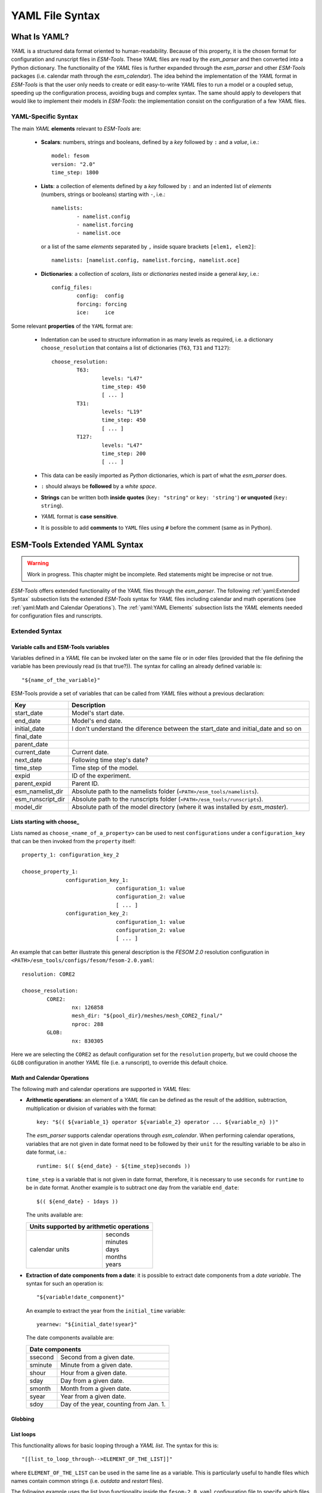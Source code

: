 .. highlight:: shell
.. The next sets up red text for commenting the document. DELETE before merging inito release
.. role:: red

================
YAML File Syntax
================

What Is YAML?
=============

`YAML` is a structured data format oriented to human-readability. Because of this property,
it is the chosen format for configuration and runscript files in `ESM-Tools`. These
`YAML` files are read by the `esm_parser` and then converted into a Python dictionary.
The functionality of the `YAML` files is further expanded through the `esm_parser` and
other `ESM-Tools` packages (i.e. calendar math through the `esm_calendar`). The
idea behind the implementation of the `YAML` format in `ESM-Tools` is that the user only
needs to create or edit easy-to-write `YAML` files to run a model or a coupled setup,
speeding up the configuration process, avoiding bugs and complex syntax.
The same should apply to developers that would like to implement their models
in `ESM-Tools`: the implementation consist on the configuration of a few `YAML` files.

YAML-Specific Syntax
~~~~~~~~~~~~~~~~~~~~

The main `YAML` **elements** relevant to `ESM-Tools` are:

  * **Scalars**: numbers, strings and booleans, defined by a `key` followed by ``:`` and a
    `value`, i.e.::

      model: fesom
      version: "2.0"
      time_step: 1800

  * **Lists**: a collection of elements defined by a `key` followed by ``:`` and an indented
    list of `elements` (numbers, strings or booleans) starting with ``-``, i.e.::

      namelists:
              - namelist.config
              - namelist.forcing
              - namelist.oce

   or a list of the same `elements` separated by ``,`` inside square brackets ``[elem1, elem2]``::

       namelists: [namelist.config, namelist.forcing, namelist.oce]

  * **Dictionaries**: a collection of `scalars`, `lists` or `dictionaries` nested inside a
    general `key`, i.e.::

      config_files:
              config:  config
              forcing: forcing
              ice:     ice

Some relevant **properties** of the ``YAML`` format are:

  * Indentation can be used to structure information in as many levels as required, i.e. a dictionary
    ``choose_resolution`` that contains a list of dictionaries (``T63``, ``T31`` and ``T127``)::

      choose_resolution:
              T63:
                      levels: "L47"
                      time_step: 450
                      [ ... ]
              T31:
                      levels: "L19"
                      time_step: 450
                      [ ... ]
              T127:
                      levels: "L47"
                      time_step: 200
                      [ ... ]

  * This data can be easily imported as `Python` dictionaries, which is part of what the `esm_parser`
    does.

  * ``:`` should always be **followed** by a `white space`.

  * **Strings** can be written both **inside quotes** (``key: "string"`` or ``key: 'string'``) **or
    unquoted** (``key: string``).

  * `YAML` format is **case sensitive**.

  * It is possible to add **comments** to ``YAML`` files using ``#`` before the comment (same as in
    Python).

ESM-Tools Extended YAML Syntax
==============================

.. warning::
   Work in progress. This chapter might be incomplete. Red statements might be imprecise or not true.

`ESM-Tools` offers extended functionality of the `YAML` files through the
`esm_parser`. The following :ref:`yaml:Extended Syntax` subsection lists the extended `ESM-Tools`
syntax for `YAML` files including calendar and math operations (see
:ref:`yaml:Math and Calendar Operations`).
The :ref:`yaml:YAML Elements` subsection lists the `YAML` elements needed for configuration files and
runscripts.

Extended Syntax
~~~~~~~~~~~~~~~

Variable calls and ESM-Tools variables
--------------------------------------

Variables defined in a `YAML` file can be invoked later on the same file or in oder files
(provided that the file defining the variable has been previously read :red:`(is that true?)`).
The syntax for calling an already defined variable is::

  "${name_of_the_variable}"

ESM-Tools provide a set of variables that can be called from `YAML` files without a previous
declaration:

.. csv-table::
   :header: Key, Description
   :widths: 15, 85

   start_date,          Model's start date.
   end_date,            Model's end date.
   initial_date,        :red:`I don't understand the diference between the start_date and initial_date and so on`
   final_date,          
   parent_date,         
   current_date,        Current date.
   next_date,           :red:`Following time step's date?`
   time_step,           Time step of the model.
   expid,               ID of the experiment.
   parent_expid,        Parent ID.
   esm_namelist_dir,    "Absolute path to the namelists folder (``<PATH>/esm_tools/namelists``)."
   esm_runscript_dir,   "Absolute path to the runscripts folder (``<PATH>/esm_tools/runscripts``)."
   model_dir,           Absolute path of the model directory (where it was installed by `esm_master`).

Lists starting with choose\_
----------------------------

Lists named as ``choose_<name_of_a_property>`` can be used to nest ``configurations`` under a
``configuration_key`` that can be then invoked from the ``property`` itself::

  property_1: configuration_key_2

  choose_property_1:
                configuration_key_1:
                                configuration_1: value
                                configuration_2: value
                                [ ... ]
                configuration_key_2:
                                configuration_1: value
                                configuration_2: value
                                [ ... ]

An example that can better illustrate this general description is the `FESOM 2.0` resolution
configuration in ``<PATH>/esm_tools/configs/fesom/fesom-2.0.yaml``::

  resolution: CORE2

  choose_resolution:
          CORE2:
                  nx: 126858
                  mesh_dir: "${pool_dir}/meshes/mesh_CORE2_final/"
                  nproc: 288
          GLOB:
                  nx: 830305

Here we are selecting the ``CORE2`` as default configuration set for the ``resolution`` property,
but we could choose the ``GLOB`` configuration in another `YAML` file (i.e. a runscript), to override
this default choice.

Math and Calendar Operations
----------------------------

The following math and calendar operations are supported in `YAML` files:

* **Arithmetic operations**: an element of a `YAML` file can be defined as the result
  of the addition, subtraction, multiplication or division of variables with the format::

    key: "$(( ${variable_1} operator ${variable_2} operator ... ${variable_n} ))"

  The `esm_parser` supports calendar operations through `esm_calendar`. When performing calendar
  operations, variables that are not given in date format need to be followed by their ``unit`` for
  the resulting variable to be also in date format, i.e.::

    runtime: $(( ${end_date} - ${time_step}seconds ))

  ``time_step`` is a variable that is not given in date format, therefore, it is necessary to use
  ``seconds`` for ``runtime`` to be in date format. Another example is to subtract one day from
  the variable ``end_date``::

    $(( ${end_date} - 1days ))

  The units available are:

  ===================== ==================
  Units supported by arithmetic operations
  ========================================
  calendar units        | seconds
                        | minutes
                        | days
                        | months
                        | years
  ===================== ==================

* **Extraction of date components from a date**: it is possible to extract date components from a
  `date variable`. The syntax for such an operation is::

     "${variable!date_component}"

  An example to extract the year from the ``initial_time`` variable::

    yearnew: "${initial_date!syear}"

  The date components available are:

  ========= ======================================
  Date components
  ================================================
  ssecond   Second from a given date.
  sminute   Minute from a given date.
  shour     Hour from a given date.
  sday      Day from a given date.
  smonth    Month from a given date.
  syear     Year from a given date.
  sdoy      Day of the year, counting from Jan. 1.
  ========= ======================================

Globbing
--------

List loops
----------

This functionality allows for basic looping through a `YAML list`. The syntax for this is::

  "[[list_to_loop_through-->ELEMENT_OF_THE_LIST]]"

where ``ELEMENT_OF_THE_LIST`` can be used in the same line as a variable. This is
particularly useful to handle files which names contain common strings (i.e. `outdata` and
`restart` files).

The following example uses the list loop functionality inside the ``fesom-2.0.yaml``
configuration file to specify which files need to be copied from the `work` directory
of runs into the general experiment `outdata` directory. The files to be copied for runs
modeling a couple of months in year 2001 are ``a_ice.fesom.2001.nc``, ``alpha.fesom.2001.nc``,
``atmice_x.fesom.2001.nc``, etc. The string ``.fesom.2001.nc`` is present in all files so we
can use the list loop functionality together with calendar operations (:ref:`yaml:Math and Calendar
Operations`) to have a cleaner and more generalized configure file. First, you need to declare the
list of unshared names::

  outputs: [a_ice,alpha,atmice_x, ... ]

Then, you need to declare the ``outdata_sources`` dictionary::

  outdata_sources:
        "[[outputs-->OUTPUT]]": OUTPUT.fesom.${start_date!syear}.nc

Here, ``"[[outputs-->OUTPUT]]":`` provides the `keys` for this dictionary as ``a_ice``, ``alpha``,
``atmice_x``, etc., and ``OUTPUT`` is later used in the `value` to construct the complete file name
(``a_ice.fesom.2001.nc``, ``alpha.fesom.2001.nc``, ``atmice_x.fesom.2001.nc``, etc.).

Finally, ``outdata_targets`` dictionary can be defined to give different names to `outdata` files
from different runs using `calendar operations`::

  outdata_targets:
        "[[outputs-->OUTPUT]]": OUTPUT.fesom.${start_date!syear!smonth}.${start_date!sday}.nc

The values for the `keys` ``a_ice``, ``alpha``, ``atmice_x``, ..., will be
``a_ice.fesom.200101.01.nc``, ``alpha.fesom.200101.01.nc``, ``atmice_x.fesom.200101.01.nc``, ...,
for a January run, and ``a_ice.fesom.200102.01.nc``, ``alpha.fesom.200102.01.nc``,
``atmice_x.fesom.200102.01.nc``, ..., for a February run.

File Dictionaries
-----------------

File dictionaries are a special type of `YAML` elements that are useful to handle input, output,
forcing, logging, binary and restart files, and that are normally defined inside the
`configuration files` of the model. File dictionary's `keys` are composed by a file dictionary
``type`` followed by ``_`` and an ``option``, and the `elements` consist of a list of ``file_tags``
as `keys` with their respective ``file_paths`` as `values`::

  type_option:
        - file_tag1: file_path1
        - file_tag2: file_path2

The ``file_tags`` need to be consistent throughout the different ``options`` for files to be
correctly handled by ESM-Tools. Exceptionally, ``sources`` files can be tagged differently but
then the option ``files`` is required to link sources tags to general tags used by the other
options (see `File dictionary options` table below).

**File dictionary types**

.. csv-table::
   :header: Key, Description
   :widths: 15, 85

   bin,                 Binary files.
   config,              Configure sources.
   ignore,              ":red:`Files to be ignored?`"
   forcing,             Forcing files. An example is described at the end of this section.
   log,                 Log files.
   outdata,             "Output configuration files. A concised example is described in :ref:`yaml:List Loops`."
   restart_in,          
   restart_out,         

**File dictionary options**

.. csv-table::
   :header: Key, Description
   :widths: 15, 85

   sources,             "Source file paths or source file names to be copied to the target path. **Without this option no files will be handled by ESM-Tools**. If ``targets`` option is not defined, the files are copied into the default `target` directory with the same name as in the `source` directory. In that case, if two files have the same name they are both renamed to end in the dates corresponding to their run (``file_name.extension_YYYYMMDD_YYYYMMDD``)."
   files,               "Links the general file tags (`key`) to the `source` elements defined in ``sources``. ``files`` **is optional**. If not present, all `source` files are copied to the `target` directory, and the `source tags` need to be the same as the ones in ``in_work`` and ``targets``. If present, only the `source` files included in ``files`` will be copied (see the `ECHAM` forcing files example below)."
   in_work,             "Files inside the `work` directory of a run (``<base_dir>/<experiment_name>/run_date1_date2/work``) to be transferred to the `target` directory. This files copy to the `target` path even if they are not included inside the ``files`` option. ``in_work`` **is optional**."
   targets,             "Paths and new names to be given to files transferred from the `sources` directory to the `target` directory. A concised example is described in :ref:`yaml:List Loops`. ``targets`` **is optional**."

File paths can be absolute, but most of the ``type_option`` combinations have a default folder
assigned, so that you can choose to specify only the file name. The default folders are:

.. csv-table::
   :header: Default folders, sources, in_work, targets
   :widths: 10, 30, 30, 30

   **bin**,             
   **config**,          
   **ignore**,          
   **forcing**,         
   **log**,             
   **outdata**,         ``<base_dir>/<experiment_name>/run_date1_date2/work``,          ``<base_dir>/<experiment_name>/run_date1_date2/work``,          ``<base_dir>/<experiment_name>/outdata/<model>``
   **restart_in**,      
   **restart_out**,     

**Example for ECHAM forcing files**

The `ECHAM` configuration file (``<PATH>/configs/echam/echam.yaml``) allows for choosing different
scenarios for a run. These scenarios depend on different combinations of forcing files. File sources
for all cases are first stored in ``echam.datasets.yaml`` (a ``further_reading`` file) as::

  forcing_sources:
        # sst
        "amipsst":
                "${forcing_dir}/amip/${resolution}_amipsst_@YEAR@.nc":
                        from: 1870
                        to: 2016
        "pisst": "${forcing_dir}/${resolution}${ocean_resolution}_piControl-LR_sst_1880-2379.nc"

        # sic
        "amipsic":
                "${forcing_dir}/amip/${resolution}_amipsic_@YEAR@.nc":
                        from: 1870
                        to: 2016
        "pisic": "${forcing_dir}/${resolution}${ocean_resolution}_piControl-LR_sic_1880-2379.nc"

        [ ... ]

Here ``forcing_sources`` store **all the sources** necessary for all `ECHAM` scenarios, and tag
them with source `keys` (``amipsst``, ``pisst``, ...). Then, it is possible to choose among
these source files inside the scenarios defined in ``echam.yaml`` using ``forcing_files``::

  choose_scenario:
        "PI-CTRL":
                forcing_files:
                        sst: pisst
                        sic: pisic
                        aerocoarse: piaerocoarse
                        aerofin: piaerofin
                        aerofarir: piaerofarir
                        ozone: piozone
        PALEO:
                forcing_files:
                        aerocoarse: piaerocoarse
                        aerofin: piaerofin
                        aerofarir: piaerofarir
                        ozone: piozone
        [ ... ]

This means that for an scenario ``PI-CTRL`` the files that are handled by ESM-Tools will be
**exclusively** the ones specified inside ``forcing_files``, defined in the
``forcing_sources`` as ``pisst``, ``pisic``, ``piaerocoarse``, ``piaerofin``, ``piaerofarir``
and ``piozone``, and they are tagged with new general `keys` (``sst``, ``sic``, ...) that
are common to all scenarios. The source files not included in ``forcing_files`` won't be
used.

YAML Elements
~~~~~~~~~~~~~

The `esm_parser` is used to read the multiple types of `YAML` files contained in `ESM-Tools`
(i.e. model and coupling configuration files, machine configurations, runscripts, etc.). Each of
these `YAML` files can contain two type of `YAML` elements:

  * **Tool-specific elements**: `YAML-scalars`, `lists` or `dictionaries` that include instructions and
    information used by `ESM-Tools`. These elements are predefined inside the `esm_parser` or other
    packages inside `ESM-Tools` and are used to control the `ESM-Tools` functionality.

  * **User-defined elements**: `YAML-scalars`, `lists` of `dictionaries` that contain information
    defined by the user for later use as variables in the same `YAML` file or other `YAML` files.

The following subsections list and describe the **Tool-specific elements** used to operate `ESM-Tools`
from different files.

.. Note::
   Most of the **Tool-specific elements** can be defined in any file (i.e. `configuration file`,
   `runscript`, ...) and, if present in two files used by ESM-Tools at a time, the value is chosen
   depending on the ESM-Tools file priority/read order (:red:`reference here to that section`).
   Ideally, you would like to declare as many elements as possible inside the `configuration files`,
   to be used by default, and change them in the `runscripts` when necessary. However, it is ultimately
   up to the user where to setup the Tool-specific elements; the element classification in the following
   sections is just suggestion on how to organize ESM-Tools input.

Configuration Files
-------------------

The following keys should/can be provided inside configuration files for models and coupled setups
(``<PATH>/esm_tools/configs/<model_or_setup>``):

.. csv-table::
   :header: Key, Description
   :widths: 15, 85

   model,               Name of the model.
   version,             Version of the model.
   repository,          Address of the model's repository.
                                destination: "fesom-1.4"
   metadata,            "List to incude descriptive information about the model (i.e. ``Authors``, ``Institute``, ``Publications``, etc.) used to produce the content of :ref:`Supported_Models:Supported Models`. This information should be organized in nested `keys` followed by the corresponding description. Nested `keys` do not receive a special treatment meaning that you can include here any kind of information about the model. Only the `Publications` `key` is treated in a particular way: it can consist of a single element or a `list`, in which each element contains a link to the publication inside ``<>`` (i.e. ``- Title, Authors, Journal, Year. <https://doi.org/...>``)."
   restart_rate,        
   restart_unit,        
   resolution,          "Name for the desired resolution configuration defined inside the ``choose_resolution`` list."
   pool_dir,            Absolute path of the pool directory.
   setup_dir,           Absolute path of the setup directory.
   bin_dir,             Absolute path of the binary folder containing the model binaries.
   namelist_dir,        Absolute path of the namelists directory for the model.
   namelists,           "List of namelist files required for the model, and contained in ``namelist_dir`` folder."
   executable,          Name of the model executable file.
   choose_resolution,   List of dictionaries containing different resolution configurations.
   namelist_changes,    
   choose_lresume,      
   coupling_fields,     List of coupling field dictionaries containing coupling field variables.
   grids,               List of grid dictionaries containing grid parameters.
   ":ref:`yaml:File dictionaries`",     "`YAML` dictionaries used to handle input, output, forcing, logging, binary and restart files."

Runscripts
----------

The following keys should be provided inside runscripts
(``<PATH>/esm_tools/runscripts/<model>/<runscript.yaml>``):

.. csv-table::
   :header: Key, Description
   :widths: 15, 85

